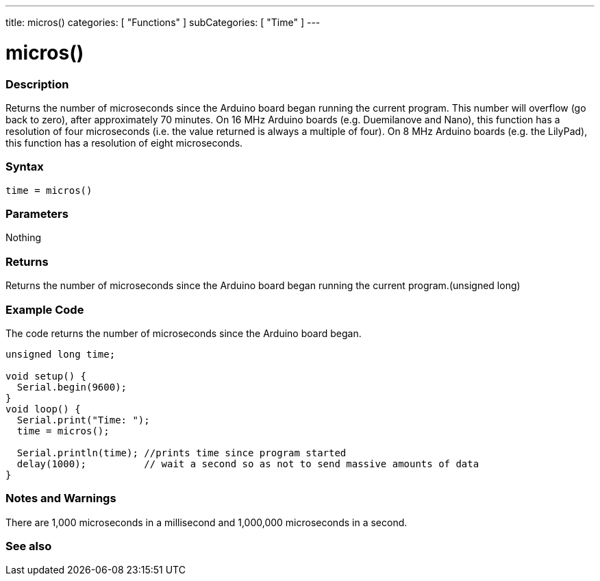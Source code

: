 ---
title: micros()
categories: [ "Functions" ]
subCategories: [ "Time" ]
---





= micros()


// OVERVIEW SECTION STARTS
[#overview]
--

[float]
=== Description
Returns the number of microseconds since the Arduino board began running the current program. This number will overflow (go back to zero), after approximately 70 minutes. On 16 MHz Arduino boards (e.g. Duemilanove and Nano), this function has a resolution of four microseconds (i.e. the value returned is always a multiple of four). On 8 MHz Arduino boards (e.g. the LilyPad), this function has a resolution of eight microseconds.
[%hardbreaks]


[float]
=== Syntax
`time = micros()`


[float]
=== Parameters
Nothing

[float]
=== Returns
Returns the number of microseconds since the Arduino board began running the current program.(unsigned long)

--
// OVERVIEW SECTION ENDS




// HOW TO USE SECTION STARTS
[#howtouse]
--

[float]
=== Example Code
// Describe what the example code is all about and add relevant code   ►►►►► THIS SECTION IS MANDATORY ◄◄◄◄◄
The code returns the number of microseconds since the Arduino board began.

[source,arduino]
----
unsigned long time;

void setup() {
  Serial.begin(9600);
}
void loop() {
  Serial.print("Time: ");
  time = micros();

  Serial.println(time); //prints time since program started
  delay(1000);          // wait a second so as not to send massive amounts of data
}
----
[%hardbreaks]

[float]
=== Notes and Warnings
There are 1,000 microseconds in a millisecond and 1,000,000 microseconds in a second.

--
// HOW TO USE SECTION ENDS


// SEE ALSO SECTION
[#see_also]
--

[float]
=== See also

--
// SEE ALSO SECTION ENDS
